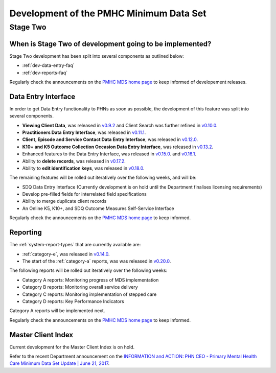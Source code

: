 .. _pmhc-mds-development:

Development of the PMHC Minimum Data Set
----------------------------------------

.. _Stage-Two:

Stage Two
^^^^^^^^^

.. _stage-two-date-faq:

When is Stage Two of development going to be implemented?
~~~~~~~~~~~~~~~~~~~~~~~~~~~~~~~~~~~~~~~~~~~~~~~~~~~~~~~~~

Stage Two development has been split into several components as outlined below:

* :ref:`dev-data-entry-faq`
* :ref:`dev-reports-faq`

Regularly check the announcements on the `PMHC MDS home page <https://pmhc-mds.net/#/>`_ to keep informed of developement releases.

.. _dev-data-entry-faq:

Data Entry Interface
~~~~~~~~~~~~~~~~~~~~

In order to get Data Entry functionality to PHNs as soon as possible, the development of this feature was split into several components.

* **Viewing Client Data**, was released in `v0.9.2 <https://www.pmhc-mds.com/communications/#/2017/05/18/Update-to-the-PMHC-MDS-v0-9-2-and-Data-Specifications-v1-0-6/">`_ and Client Search was further refined in `v0.10.0 <https://www.pmhc-mds.com/communications/#/2017/05/26/Update-to-the-PMHC-MDS-v0-10-0/>`__.
* **Practitioners Data Entry Interface**, was released in `v0.11.1 <https://www.pmhc-mds.com/communications/#/2017/06/14/Update-to-the-PMHC-MDS-v0-11-1-and-Data-Specifications-v1-0-7/>`_.
* **Client, Episode and Service Contact Data Entry Interface**, was released in `v0.12.0 <https://www.pmhc-mds.com/communications/#/2017/06/30/Update-to-the-PMHC-MDS-v0-12-0-and-Data-Specifications-v1-0-9/>`_.
* **K10+ and K5 Outcome Collection Occasion Data Entry Interface**, was released in `v0.13.2 <https://www.pmhc-mds.com/communications/#/2017/07/20/Update-to-the-PMHC-MDS-v-0-13-2/>`_.
* Enhanced features to the Data Entry Interface, was released in `v0.15.0 <https://www.pmhc-mds.com/communications/#/2017/08/25/Update-to-the-PMHC-MDS-v-0-15-0/>`_. and `v0.16.1 <https://www.pmhc-mds.com/communications/#/2017/09/26/Update-to-the-PMHC-MDS-v-0-16-1-and-Data-Specifications-v1-0-11/>`_.
* Ability to **delete records**, was released in `v0.17.2 <https://www.pmhc-mds.com/communications/#/2017/10/25/Update-to-the-PMHC-MDS-v-0-17-2/>`_.
* Ability to **edit identification keys**, was released in `v0.18.0 <https://www.pmhc-mds.com/communications/>`_.

The remaining features will be rolled out iteratively over the following weeks, and will be:

* SDQ Data Entry Interface (Currently development is on hold until the Department finalises licensing requirements)
* Develop pre-filled fields for interrelated field specifications
* Ability to merge duplicate client records
* An Online K5, K10+, and SDQ Outcome Measures Self-Service Interface

Regularly check the announcements on the `PMHC MDS home page <https://pmhc-mds.net/#/>`_ to keep informed.

.. _dev-reports-faq:

Reporting
~~~~~~~~~

The :ref:`system-report-types` that are currently available are:

* :ref:`category-e`, was released in `v0.14.0 <https://www.pmhc-mds.com/communications/#/2017/07/28/Update-to-the-PMHC-MDS-v-0-14-0/>`_.
* The start of the :ref:`category-a` reports, was was released in `v0.20.0 <https://www.pmhc-mds.com/communications/#/2017/12/12/Update-to-the-PMHC-MDS-v-0-20-0/>`_.

The following reports will be rolled out iteratively over the following weeks:

* Category A reports: Monitoring progress of MDS implementation
* Category B reports: Monitoring overall service delivery
* Category C reports: Monitoring implementation of stepped care
* Category D reports: Key Performance Indicators

Category A reports will be implemented next.

Regularly check the announcements on the `PMHC MDS home page <https://pmhc-mds.net/#/>`_ to keep informed.

.. _dev-MCI-faq:

Master Client Index
~~~~~~~~~~~~~~~~~~~

Current development for the Master Client Index is on hold.

Refer to the recent Department announcement on the `INFORMATION and ACTION: PHN CEO - Primary Mental Health Care Minimum Data Set Update | June 21, 2017 <https://www.pmhc-mds.com/communications/#/2017/06/21/FOR-INFORMATION-and-ACTION-PHN-CEO-Primary-Mental-Health-Care-Minimum-Data-Set-Update/>`_.
